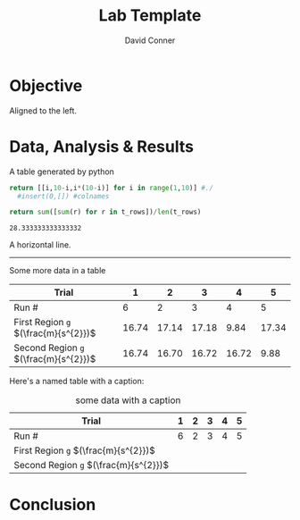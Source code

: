 :PROPERTIES:
:ID:       5b31de71-5b6a-485f-aaff-aa2084731d6f
:END:
#+TITLE:     Lab Template
# +SUBTITLE:  Subtitle
#+AUTHOR:    David Conner
#+EMAIL:     dconner0011@email.vccs.edu

#+OPTIONS: author:t c:nil d:(not "LOGBOOK") date:t
#+OPTIONS: ':nil *:t -:t ::t <:t H:3 \n:nil ^:t arch:headline
#+OPTIONS: author:t c:nil d:(not "LOGBOOK") date:t
#+OPTIONS: e:t email:nil f:t inline:t num:t p:nil pri:nil stat:t
#+OPTIONS: tags:t tasks:t tex:t timestamp:t todo:t |:t
#+OPTIONS: toc:nil

#+OPTIONS: creator:t
#+DESCRIPTION: notes

#+SELECT_TAGS:
#+EXCLUDE_TAGS: noexport
#+KEYWORDS:
#+LANGUAGE: en

#+PROPERTY: header-args :eval never-expor

# #+OPTIONS: texht:t
#+LATEX_CLASS: article
#+LATEX_CLASS_OPTIONS: [a4paper]

#+LATEX_HEADER_EXTRA: \usepackage{lmodern}
# #+LATEX_HEADER_EXTRA: \usepackage{rotfloat}
#+LATEX_HEADER: \hypersetup{colorlinks=true, linkcolor=blue}
#+LATEX_HEADER_EXTRA: \usepackage{units}
#+LATEX_HEADER_EXTRA: \usepackage{comment}
#+LATEX_HEADER_EXTRA: \usepackage{tabularx}
#+LATEX_HEADER_EXTRA: \usepackage{tabu,longtable}
#+LATEX_HEADER_EXTRA: \usepackage[table]{xcolor}
#+LATEX_HEADER_EXTRA: \usepackage{booktabs}
#+LATEX_HEADER_EXTRA: \usepackage{makeidx}
#+LATEX_HEADER_EXTRA: \makeindex
#+LATEX_HEADER_EXTRA: \usepackage{epstopdf}
#+LATEX_HEADER_EXTRA: \epstopdfDeclareGraphicsRule{.gif}{png}{.png}{convert #1 \OutputFile}
#+LATEX_HEADER_EXTRA: \AppendGraphicsExtensions{.gif}


#+BEGIN_EXPORT LaTeX
\DeclareRobustCommand{\myindex}[1]{#1\index{#1}}
#+END_EXPORT

# For export to ODT (the file is not optimized for this)
# #+OPTIONS: LaTeX:t
# #+OPTIONS: tex:imagemagick
# #+OPTIONS: tex:dvipng

# Coversheet
# Needs to be at top level or needs another workaround

#+begin_export latex
\thispagestyle{empty}% empty header/footer
{

\begin{center}\strut
\bfseries\Huge
Lab Template
\end{center}
\vfill

\centerline{My name}
\vfill

\begin{center}\strut
A report submitted \\
to University \ldots \\
So and So
\end{center}
\vfill

\begin{center}\strut
Copyrights \\
This copy of \\
the report supplied...
\end{center}
\clearpage

}
#+end_export


* Objective

Aligned to the left.

* Data, Analysis & Results

A table generated by python

# +begin_src python :results table :colnames "a,b,c"
#+name: gen-table
#+begin_src python :results table
return [[i,10-i,i*(10-i)] for i in range(1,10)] #./
  #insert(0,[]) #colnames
#+end_src

#+RESULTS:
| 1 | 9 |  9 |
| 2 | 8 | 16 |
| 3 | 7 | 21 |
| 4 | 6 | 24 |
| 5 | 5 | 25 |
| 6 | 4 | 24 |
| 7 | 3 | 21 |
| 8 | 2 | 16 |
| 9 | 1 |  9 |

#+name: gen-table-avg
#+begin_src python :eval noexport :var t_rows=gen-table :results value
return sum([sum(r) for r in t_rows])/len(t_rows)
#+end_src

#+RESULTS: gen-table-avg
: 28.333333333333332

A horizontal line.

--------

Some more data in a table

| Trial                            |     1 |     2 |     3 |     4 |     5 |
|----------------------------------+-------+-------+-------+-------+-------|
| Run #                            |     6 |     2 |     3 |     4 |     5 |
|----------------------------------+-------+-------+-------+-------+-------|
| First Region =g= $(\frac{m}{s^{2}})$  | 16.74 | 17.14 | 17.18 |  9.84 | 17.34 |
| Second Region =g= $(\frac{m}{s^{2}})$ | 16.74 | 16.70 | 16.72 | 16.72 |  9.88 |

Here's a named table with a caption:

#+CAPTION: some data with a caption
| Trial                            | 1 | 2 | 3 | 4 | 5 |
|----------------------------------+---+---+---+---+---|
| Run #                            | 6 | 2 | 3 | 4 | 5 |
|----------------------------------+---+---+---+---+---|
| First Region =g= $(\frac{m}{s^{2}})$  |   |   |   |   |   |
| Second Region =g= $(\frac{m}{s^{2}})$ |   |   |   |   |   |

* Conclusion
